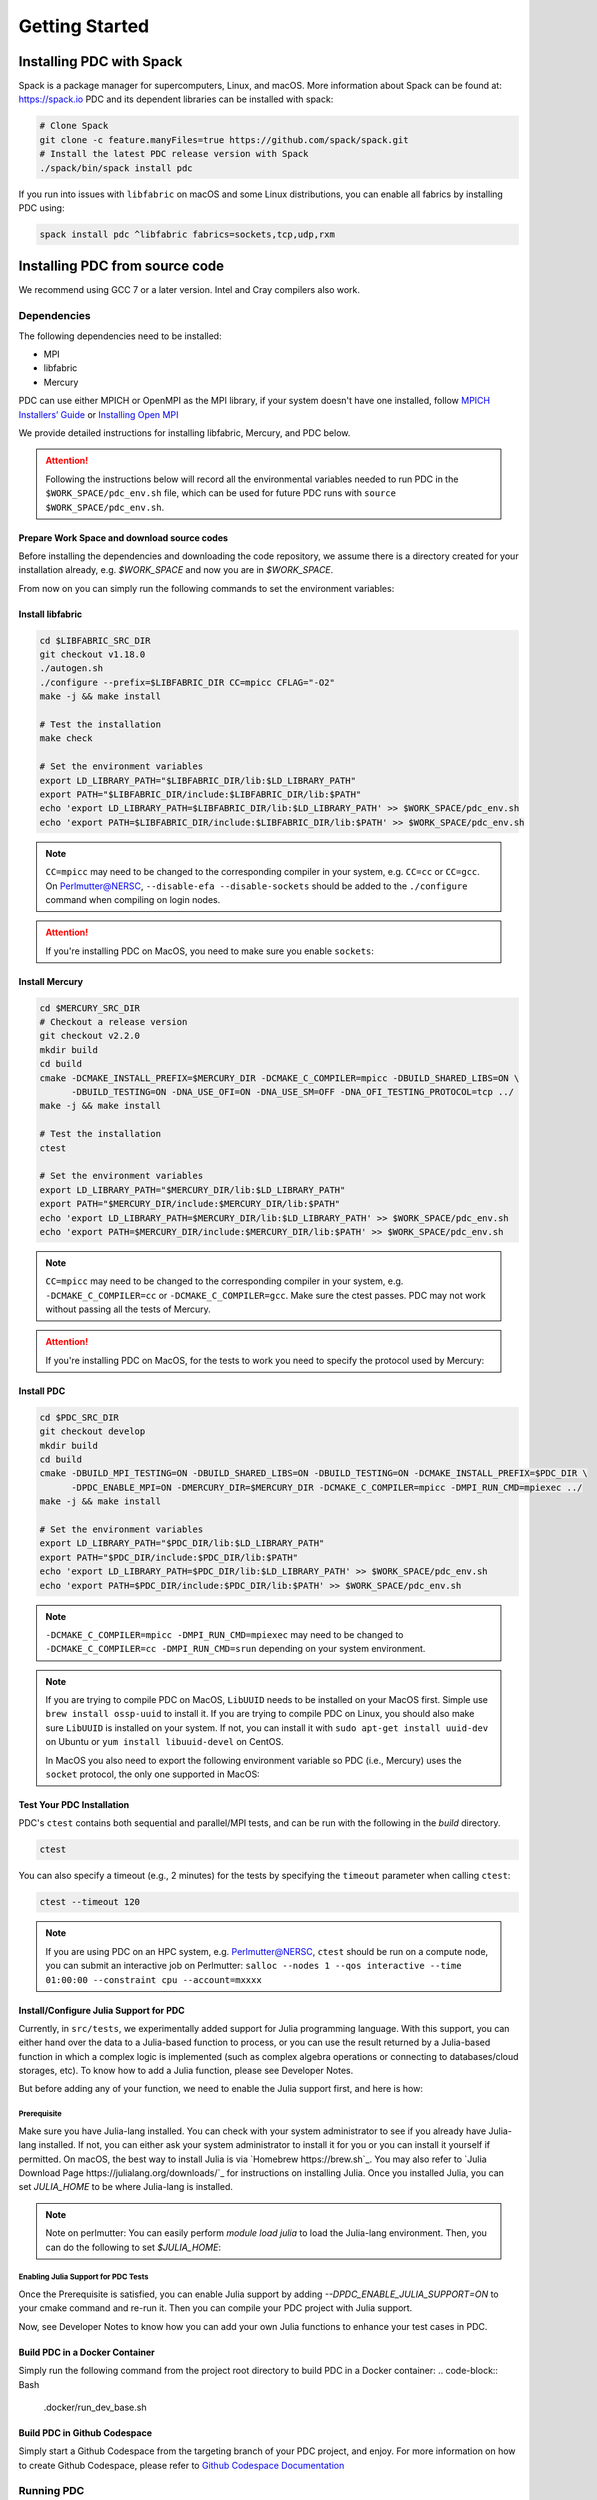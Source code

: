 ================================
Getting Started
================================

++++++++++++++++++++++++++++++++++
Installing PDC with Spack
++++++++++++++++++++++++++++++++++

Spack is a package manager for supercomputers, Linux, and macOS.
More information about Spack can be found at: https://spack.io
PDC and its dependent libraries can be installed with spack:

.. code-block:: Bash

	# Clone Spack
	git clone -c feature.manyFiles=true https://github.com/spack/spack.git
	# Install the latest PDC release version with Spack
	./spack/bin/spack install pdc

If you run into issues with ``libfabric`` on macOS and some Linux distributions, you can enable all fabrics by installing PDC using:

.. code-block:: Bash

	spack install pdc ^libfabric fabrics=sockets,tcp,udp,rxm

++++++++++++++++++++++++++++++++++
Installing PDC from source code
++++++++++++++++++++++++++++++++++
We recommend using GCC 7 or a later version. Intel and Cray compilers also work.

---------------------------
Dependencies
---------------------------
The following dependencies need to be installed:

* MPI
* libfabric
* Mercury

PDC can use either MPICH or OpenMPI as the MPI library, if your system doesn't have one installed, follow `MPICH Installers’ Guide <https://www.mpich.org/documentation/guides>`_ or `Installing Open MPI <https://docs.open-mpi.org/en/v5.0.x/installing-open-mpi/quickstart.html>`_

We provide detailed instructions for installing libfabric, Mercury, and PDC below.

.. attention:: 

	Following the instructions below will record all the environmental variables needed to run PDC in the ``$WORK_SPACE/pdc_env.sh`` file, which can be used for future PDC runs with ``source $WORK_SPACE/pdc_env.sh``.


Prepare Work Space and download source codes
--------------------------------------------
Before installing the dependencies and downloading the code repository, we assume there is a directory created for your installation already, e.g. `$WORK_SPACE` and now you are in `$WORK_SPACE`.

.. code-block:: Bash
	:emphasize-lines: 1

	export WORK_SPACE=/path/to/your/work/space
	mkdir -p $WORK_SPACE/source
	mkdir -p $WORK_SPACE/install

	cd $WORK_SPACE/source
	git clone git@github.com:ofiwg/libfabric.git
	git clone git@github.com:mercury-hpc/mercury.git --recursive
	git clone git@github.com:hpc-io/pdc.git

	export LIBFABRIC_SRC_DIR=$WORK_SPACE/source/libfabric
	export MERCURY_SRC_DIR=$WORK_SPACE/source/mercury
	export PDC_SRC_DIR=$WORK_SPACE/source/pdc
	
	export LIBFABRIC_DIR=$WORK_SPACE/install/libfabric
	export MERCURY_DIR=$WORK_SPACE/install/mercury
	export PDC_DIR=$WORK_SPACE/install/pdc
	
	mkdir -p $LIBFABRIC_SRC_DIR
	mkdir -p $MERCURY_SRC_DIR
	mkdir -p $PDC_SRC_DIR
	
	mkdir -p $LIBFABRIC_DIR
	mkdir -p $MERCURY_DIR
	mkdir -p $PDC_DIR

	# Save the environment variables to a file
	echo "export LIBFABRIC_SRC_DIR=$LIBFABRIC_SRC_DIR" > $WORK_SPACE/pdc_env.sh
	echo "export MERCURY_SRC_DIR=$MERCURY_SRC_DIR" >> $WORK_SPACE/pdc_env.sh
	echo "export PDC_SRC_DIR=$PDC_SRC_DIR" >> $WORK_SPACE/pdc_env.sh
	echo "export LIBFABRIC_DIR=$LIBFABRIC_DIR" >> $WORK_SPACE/pdc_env.sh
	echo "export MERCURY_DIR=$MERCURY_DIR" >> $WORK_SPACE/pdc_env.sh
	echo "export PDC_DIR=$PDC_DIR" >> $WORK_SPACE/pdc_env.sh


From now on you can simply run the following commands to set the environment variables:

.. code-block:: Bash
	:emphasize-lines: 1

	export WORK_SPACE=/path/to/your/work/space
	source $WORK_SPACE/pdc_env.sh



Install libfabric
-----------------

.. code-block:: Bash

	cd $LIBFABRIC_SRC_DIR
	git checkout v1.18.0
	./autogen.sh
	./configure --prefix=$LIBFABRIC_DIR CC=mpicc CFLAG="-O2"
	make -j && make install

	# Test the installation
	make check

	# Set the environment variables
	export LD_LIBRARY_PATH="$LIBFABRIC_DIR/lib:$LD_LIBRARY_PATH"
	export PATH="$LIBFABRIC_DIR/include:$LIBFABRIC_DIR/lib:$PATH"
	echo 'export LD_LIBRARY_PATH=$LIBFABRIC_DIR/lib:$LD_LIBRARY_PATH' >> $WORK_SPACE/pdc_env.sh
	echo 'export PATH=$LIBFABRIC_DIR/include:$LIBFABRIC_DIR/lib:$PATH' >> $WORK_SPACE/pdc_env.sh


.. note::

	``CC=mpicc`` may need to be changed to the corresponding compiler in your system, e.g. ``CC=cc`` or ``CC=gcc``.
	On Perlmutter@NERSC, ``--disable-efa --disable-sockets`` should be added to the ``./configure`` command when compiling on login nodes.

.. attention::

	If you're installing PDC on MacOS, you need to make sure you enable ``sockets``:

	.. code-block: Bash

		./configure CFLAG=-O2 --enable-sockets=yes --enable-tcp=yes --enable-udp=yes --enable-rxm=yes


Install Mercury
---------------

.. code-block:: Bash

	cd $MERCURY_SRC_DIR
	# Checkout a release version
	git checkout v2.2.0
	mkdir build
	cd build
	cmake -DCMAKE_INSTALL_PREFIX=$MERCURY_DIR -DCMAKE_C_COMPILER=mpicc -DBUILD_SHARED_LIBS=ON \
	      -DBUILD_TESTING=ON -DNA_USE_OFI=ON -DNA_USE_SM=OFF -DNA_OFI_TESTING_PROTOCOL=tcp ../
	make -j && make install
	
	# Test the installation
	ctest
	
	# Set the environment variables
	export LD_LIBRARY_PATH="$MERCURY_DIR/lib:$LD_LIBRARY_PATH"
	export PATH="$MERCURY_DIR/include:$MERCURY_DIR/lib:$PATH"
	echo 'export LD_LIBRARY_PATH=$MERCURY_DIR/lib:$LD_LIBRARY_PATH' >> $WORK_SPACE/pdc_env.sh
	echo 'export PATH=$MERCURY_DIR/include:$MERCURY_DIR/lib:$PATH' >> $WORK_SPACE/pdc_env.sh

.. note::
	``CC=mpicc`` may need to be changed to the corresponding compiler in your system, e.g. ``-DCMAKE_C_COMPILER=cc`` or ``-DCMAKE_C_COMPILER=gcc``.
	Make sure the ctest passes. PDC may not work without passing all the tests of Mercury.

.. attention::

	If you're installing PDC on MacOS, for the tests to work you need to specify the protocol used by Mercury:

	.. code-block: Bash

		cmake -DCMAKE_INSTALL_PREFIX=$MERCURY_DIR -DCMAKE_C_COMPILER=mpicc -DBUILD_SHARED_LIBS=ON \
	      -DBUILD_TESTING=ON -DNA_USE_OFI=ON -DNA_USE_SM=OFF -DNA_OFI_TESTING_PROTOCOL=sockets


Install PDC
-----------

.. code-block:: Bash

	cd $PDC_SRC_DIR
	git checkout develop
	mkdir build
	cd build
	cmake -DBUILD_MPI_TESTING=ON -DBUILD_SHARED_LIBS=ON -DBUILD_TESTING=ON -DCMAKE_INSTALL_PREFIX=$PDC_DIR \
	      -DPDC_ENABLE_MPI=ON -DMERCURY_DIR=$MERCURY_DIR -DCMAKE_C_COMPILER=mpicc -DMPI_RUN_CMD=mpiexec ../
	make -j && make install

	# Set the environment variables
	export LD_LIBRARY_PATH="$PDC_DIR/lib:$LD_LIBRARY_PATH"
	export PATH="$PDC_DIR/include:$PDC_DIR/lib:$PATH"	
	echo 'export LD_LIBRARY_PATH=$PDC_DIR/lib:$LD_LIBRARY_PATH' >> $WORK_SPACE/pdc_env.sh
	echo 'export PATH=$PDC_DIR/include:$PDC_DIR/lib:$PATH' >> $WORK_SPACE/pdc_env.sh

.. note::

	``-DCMAKE_C_COMPILER=mpicc -DMPI_RUN_CMD=mpiexec`` may need to be changed to ``-DCMAKE_C_COMPILER=cc -DMPI_RUN_CMD=srun`` depending on your system environment.

.. note::

	If you are trying to compile PDC on MacOS, ``LibUUID`` needs to be installed on your MacOS first. Simple use ``brew install ossp-uuid`` to install it.
	If you are trying to compile PDC on Linux, you should also make sure ``LibUUID`` is installed on your system. If not, you can install it with ``sudo apt-get install uuid-dev`` on Ubuntu or ``yum install libuuid-devel`` on CentOS.

	In MacOS you also need to export the following environment variable so PDC (i.e., Mercury) uses the ``socket`` protocol, the only one supported in MacOS:

	.. code-block: Bash

		export HG_TRANSPORT="sockets"


Test Your PDC Installation
--------------------------
PDC's ``ctest`` contains both sequential and parallel/MPI tests, and can be run with the following in the `build` directory.

.. code-block:: Bash

	ctest

You can also specify a timeout (e.g., 2 minutes) for the tests by specifying the ``timeout`` parameter when calling ``ctest``:

.. code-block:: Bash

	ctest --timeout 120

.. note::
	If you are using PDC on an HPC system, e.g. Perlmutter@NERSC, ``ctest`` should be run on a compute node, you can submit an interactive job on Perlmutter: ``salloc --nodes 1 --qos interactive --time 01:00:00 --constraint cpu --account=mxxxx``


Install/Configure Julia Support for PDC
---------------------------------------
Currently, in ``src/tests``, we experimentally added support for Julia programming language. With this support, you can either hand over the data to a Julia-based function to process, or you can use the result returned by a Julia-based function in which a complex logic is implemented (such as complex algebra operations or connecting to databases/cloud storages, etc).
To know how to add a Julia function, please see Developer Notes. 

But before adding any of your function, we need to enable the Julia support first, and here is how:

Prerequisite
^^^^^^^^^^^^

Make sure you have Julia-lang installed. You can check with your system administrator to see if you already have Julia-lang installed. If not, you can either ask your system administrator to install it for you or you can install it yourself if permitted. On macOS, the best way to install Julia is via `Homebrew https://brew.sh`_. You may also refer to `Julia Download Page https://julialang.org/downloads/`_ for instructions on installing Julia.
Once you installed Julia, you can set `JULIA_HOME` to be where Julia-lang is installed.

.. code-block:: Bash
	export JULIA_HOME=/path/to/julia/install/directory


.. note:: Note on perlmutter:
	You can easily perform `module load julia` to load the Julia-lang environment. Then, you can do the following to set `$JULIA_HOME`:

	.. code-block:: Bash
		export JULIA_HOME=$(dirname $(dirname $(which julia)))


Enabling Julia Support for PDC Tests
^^^^^^^^^^^^^^^^^^^^^^^^^^^^^^^^^^^^
Once the Prerequisite is satisfied, you can enable Julia support by adding `--DPDC_ENABLE_JULIA_SUPPORT=ON` to your cmake command and re-run it. 
Then you can compile your PDC project with Julia support. 

Now, see Developer Notes to know how you can add your own Julia functions to enhance your test cases in PDC. 


Build PDC in a Docker Container
---------------------------------------------------
Simply run the following command from the project root directory to build PDC in a Docker container:
.. code-block:: Bash
	.docker/run_dev_base.sh


Build PDC in Github Codespace
---------------------------------------------------
Simply start a Github Codespace from the targeting branch of your PDC project, and enjoy. 
For more information on how to create Github Codespace, please refer to `Github Codespace Documentation <https://docs.github.com/en/codespaces/developing-in-codespaces/creating-a-codespace>`_


---------------------------
Running PDC
---------------------------

If you have followed all the previous steps, ``$WORK_SPACE/pdc_env.sh`` sets all the environment variables needed to run PDC, and you only need to do the following once in each terminal session before running PDC.

.. code-block:: Bash

	export WORK_SPACE=/path/to/your/work/space
	source $WORK_SPACE/pdc_env.sh

PDC is a typical client-server application.
To run PDC, one needs to start the server processes first, and then the clients can be started and connected to the PDC servers automatically. 

On Linux
--------
Run 2 server processes in the background

.. code-block:: Bash

	mpiexec -np 2 $PDC_DIR/bin/pdc_server.exe &

Run 4 client processes that concurrently create 1000 objects and then create and query 1000 tags:

.. code-block:: Bash

	mpiexec -np 4 $PDC_DIR/share/test/bin/kvtag_add_get_scale 1000 1000 1000

    
On Perlmutter
-------------
Run 4 server processes, each on one compute node in the background:

.. code-block:: Bash

	srun -N 4 -n 4 -c 2 --mem=25600 --cpu_bind=cores $PDC_DIR/bin/pdc_server.exe &

Run 64 client processes that concurrently create 1000 objects and then create and query 100000 tags:

.. code-block:: Bash

	srun -N 4 -n 64 -c 2 --mem=25600 --cpu_bind=cores $PDC_DIR/share/test/bin/kvtag_add_get_scale 100000 100000 100000
